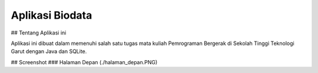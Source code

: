 ################
Aplikasi Biodata
################

## Tentang Aplikasi ini

Aplikasi ini dibuat dalam memenuhi salah satu tugas mata kuliah Pemrograman Bergerak di Sekolah Tinggi Teknologi Garut dengan Java dan SQLite.

## Screenshot
### Halaman Depan
(./halaman_depan.PNG)

